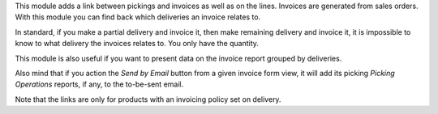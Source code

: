This module adds a link between pickings and invoices as well as on the lines.
Invoices are generated from sales orders. With this module you can find back
which deliveries an invoice relates to.

In standard, if you make a partial delivery and invoice it, then make remaining
delivery and invoice it, it is impossible to know to what delivery the
invoices relates to. You only have the quantity.

This module is also useful if you want to present data on the invoice report
grouped by deliveries.

Also mind that if you action the *Send by Email* button from a given invoice form view, it will
add its picking *Picking Operations* reports, if any, to the to-be-sent email.

Note that the links are only for products with an invoicing policy set on
delivery.


